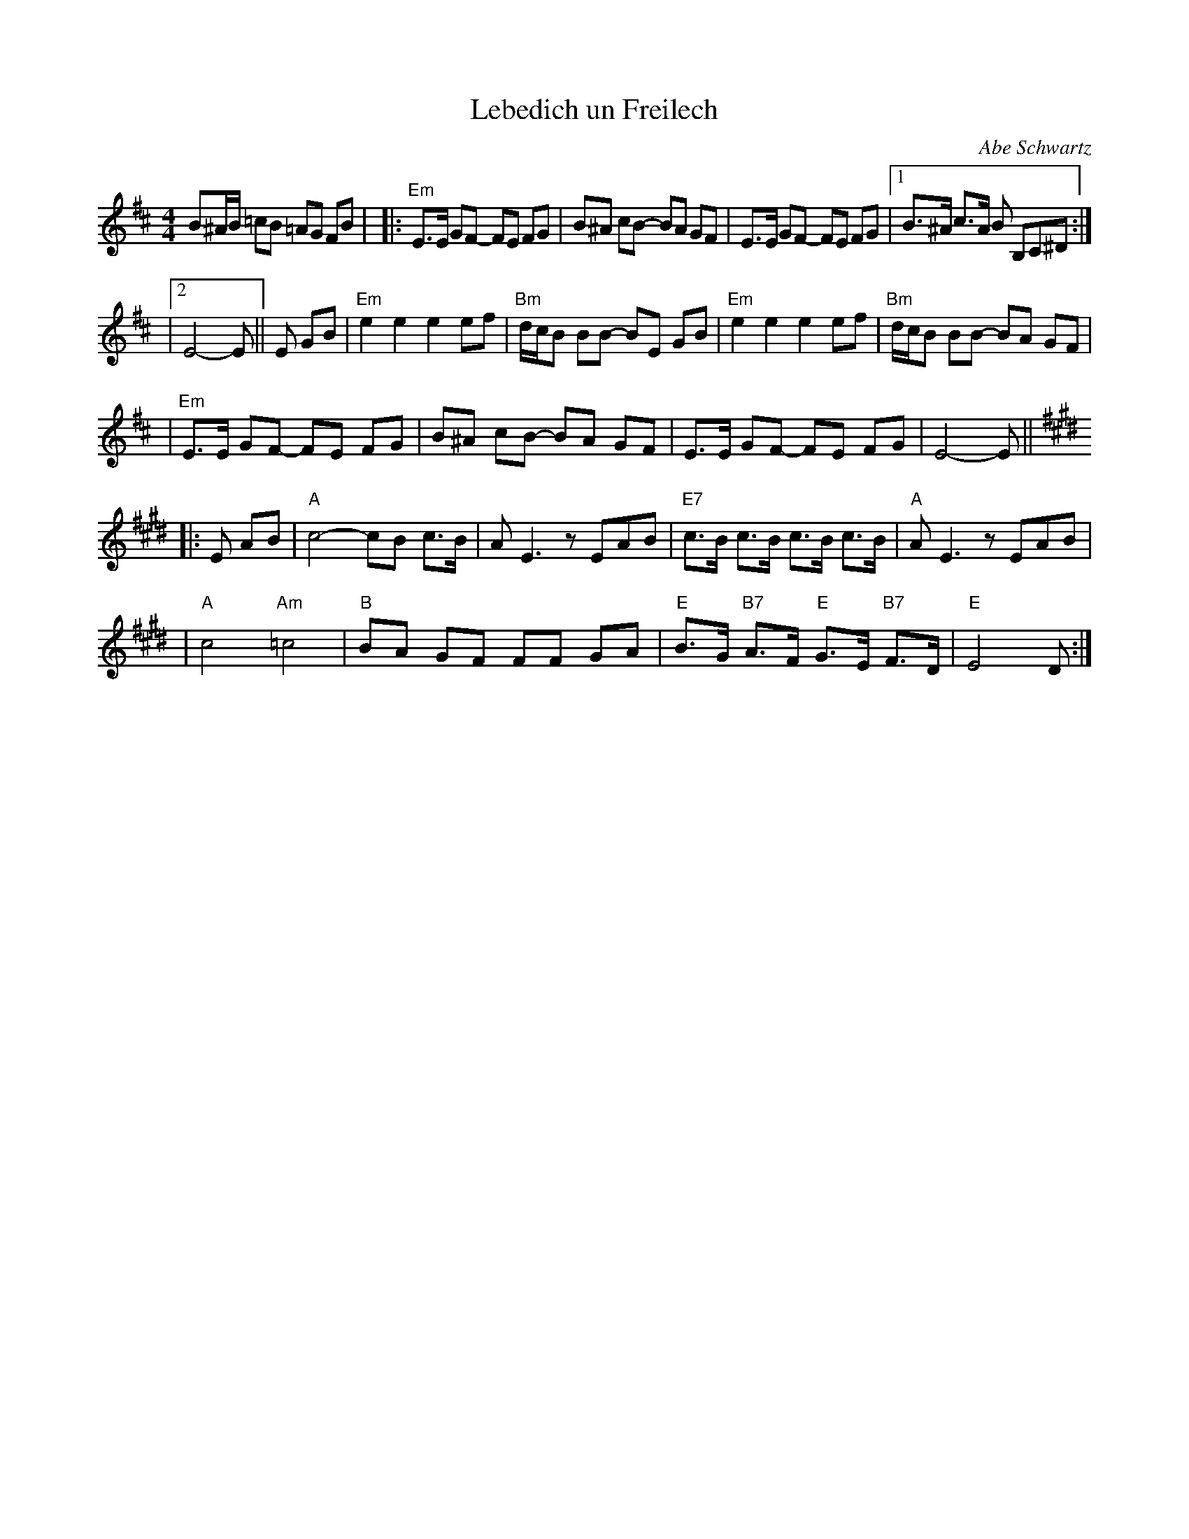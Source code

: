 X: 358
T: Lebedich un Freilech
R:
O: Abe Schwartz
B:
D:
Z: John Chambers <jc:trillian.mit.edu>
N:
N: For contras: this tune is 64 bars, twice through the dance.
M: 4/4
L: 1/8
K: EDor
B^A/B/ =cB =AG FB | \
|: "Em"E>E GF- FE FG | B^A cB- BA GF | E>E GF- FE FG |1 B>^A c>A B B,C^D :|
|2 E4- E || E GB | "Em"e2e2 e2ef | "Bm"d/c/B BB- BE GB | "Em"e2e2 e2ef | "Bm"d/c/B BB- BA GF |
| "Em"E>E GF- FE FG | B^A cB- BA GF | E>E GF- FE FG | E4- E || [K:E]
|: E AB \
| "A"c4- cB c>B | AE3 zEAB | "E7"c>B c>B c>B c>B | "A"AE3 zEAB |
| "A"c4 "Am"=c4 | "B"BA GF FF GA | "E"B>G "B7"A>F "E"G>E "B7"F>D | "E"E4 D:|
